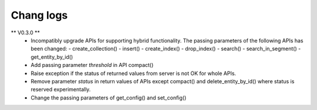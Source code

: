 ============
Chang logs
============


** V0.3.0 **
  * Incompatibly upgrade APIs for supporting hybrid functionality. The passing parameters of the following APIs has been changed:
    - create_collection()
    - insert()
    - create_index()
    - drop_index()
    - search()
    - search_in_segment()
    - get_entity_by_id()

  * Add passing parameter `threshold` in API compact()
  * Raise exception if the status of returned values from server is not OK for whole APIs.
  * Remove parameter `status` in return values of APIs except compact() and delete_entity_by_id() where status is reserved experimentally.
  * Change the passing parameters of get_config() and set_config()